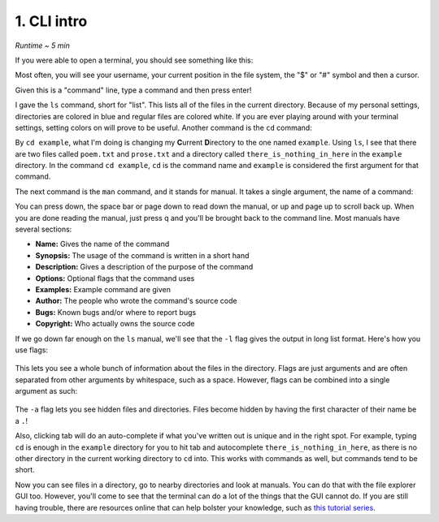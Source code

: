 1. CLI intro 
====================

*Runtime ~ 5 min*

If you were able to open a terminal, you should see something like this:

.. image:: images/terminal.png
   
Most often, you will see your username, your current position in the file system, the "$" or "#" symbol and then a cursor.

Given this is a "command" line, type a command and then press enter!

.. image:: images/ls.png
   
I gave the ``ls`` command, short for "list". This lists all of the files in the current directory. Because of my personal settings, directories are colored in blue and regular files are colored white. If you are ever playing around with your terminal settings, setting colors on will prove to be useful. Another command is the ``cd`` command:

.. image:: images/cd.png

   
By ``cd example``, what I'm doing is changing my **C**\urrent **D**\irectory to the one named ``example``. Using ``ls``, I see that there are two files called ``poem.txt`` and ``prose.txt`` and a directory called ``there_is_nothing_in_here`` in the ``example`` directory. In the command ``cd example``, ``cd`` is the command name and ``example`` is considered the first argument for that command.

The next command is the ``man`` command, and it stands for manual. It takes a single argument, the name of a command:

.. image:: images/man.png

   
.. image:: images/man_ls.png


You can press down, the space bar or page down to read down the manual, or up and page up to scroll back up. When you are done reading the manual, just press q and you'll be brought back to the command line. Most manuals have several sections:

- **Name:** Gives the name of the command
- **Synopsis:** The usage of the command is written in a short hand
- **Description:** Gives a description of the purpose of the command
- **Options:** Optional flags that the command uses
- **Examples:** Example command are given
- **Author:** The people who wrote the command's source code
- **Bugs:** Known bugs and/or where to report bugs
- **Copyright:** Who actually owns the source code

If we go down far enough on the ``ls`` manual, we'll see that the ``-l`` flag gives the output in long list format. Here's how you use flags:

 .. image:: images/man_ls-l.png

This lets you see a whole bunch of information about the files in the directory. Flags are just arguments and are often separated from other arguments by whitespace, such as a space. However, flags can be combined into a single argument as such:

 .. image:: images/man_ls-la.png

   
The ``-a`` flag lets you see hidden files and directories. Files become hidden by having the first character of their name be a ``.``!

Also, clicking tab will do an auto-complete if what you've written out is unique and in the right spot. For example, typing ``cd`` is enough in the ``example`` directory for you to hit tab and autocomplete ``there_is_nothing_in_here``, as there is no other directory in the current working directory to ``cd`` into. This works with commands as well, but commands tend to be short.

Now you can see files in a directory, go to nearby directories and look at manuals. You can do that with the file explorer GUI too. However, you'll come to see that the terminal can do a lot of the things that the GUI cannot do. If you are still having trouble, there are resources online that can help bolster your knowledge, such as `this tutorial series <https://youtu.be/MmHcOPJEjGA>`_.
